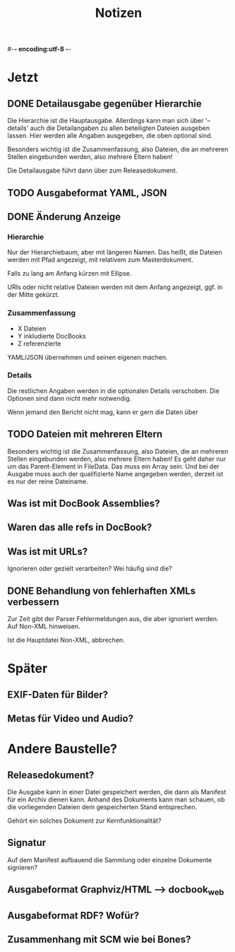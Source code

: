 #-*- encoding:utf-8 -*-
#+title: Notizen
#+description: Notizen und Aufgaben für docbook_files

* Jetzt

** DONE Detailausgabe gegenüber Hierarchie

Die Hierarchie ist die Hauptausgabe. Allerdings kann man sich über
'--details' auch die Detailangaben zu allen beteiligten Dateien
ausgeben lassen. Hier werden alle Angaben ausgegeben, die oben
optional sind.

Besonders wichtig ist die Zusammenfassung, also Dateien, die an
mehreren Stellen eingebunden werden, also mehrere Eltern haben!

Die Detailausgabe führt dann über zum Releasedokument.

** TODO Ausgabeformat YAML, JSON

** DONE Änderung Anzeige
*** Hierarchie

Nur der Hierarchiebaum, aber mit längeren Namen. Das heißt, die
Dateien werden mit Pfad angezeigt, mit relativem zum Masterdokument.

Falls zu lang am Anfang kürzen mit Ellipse.

URIs oder nicht relative Dateien werden mit dem Anfang angezeigt,
ggf. in der Mitte gekürzt.

*** Zusammenfassung

 * X Dateien
 * Y inkludierte DocBooks
 * Z referenzierte

YAML/JSON übernehmen und seinen eigenen machen.
*** Details

Die restlichen Angaben werden in die optionalen Details
verschoben. Die Optionen sind dann nicht mehr notwendig.

Wenn jemand den Bericht nicht mag, kann er gern die Daten über

** TODO Dateien mit mehreren Eltern

Besonders wichtig ist die Zusammenfassung, also Dateien, die an
mehreren Stellen eingebunden werden, also mehrere Eltern haben! Es geht
daher nur um das Parent-Element in FileData. Das muss ein Array
sein. Und bei der Ausgabe muss auch der qualifizierte Name angegeben
werden, derzeit ist es nur der reine Dateiname.

** Was ist mit DocBook Assemblies?

** Waren das alle refs in DocBook?

** Was ist mit URLs?
Ignorieren oder gezielt verarbeiten? Wei häufig sind die?

** DONE Behandlung von fehlerhaften XMLs verbessern
Zur Zeit gibt der Parser Fehlermeldungen aus, die aber ignoriert
werden. Auf Non-XML hinweisen.

Ist die Hauptdatei Non-XML, abbrechen.




* Später

** EXIF-Daten für Bilder?

** Metas für Video und Audio?


* Andere Baustelle?

** Releasedokument?

Die Ausgabe kann in einer Datei gespeichert werden, die dann als
Manifest für ein Archiv dienen kann. Anhand des Dokuments kann man
schauen, ob die vorliegenden Dateien dem gespeicherten Stand
entsprechen.

Gehört ein solches Dokument zur Kernfunktionalität?
** Signatur

Auf dem Manifest aufbauend die Sammlung oder einzelne Dokumente
signieren?

** Ausgabeformat Graphviz/HTML --> docbook_web
** Ausgabeformat RDF? Wofür?
** Zusammenhang mit SCM wie bei Bones?
